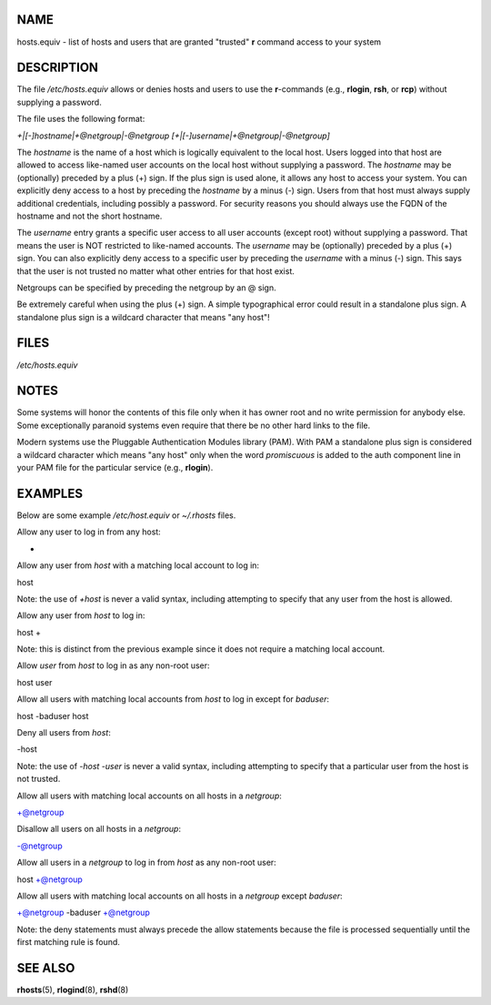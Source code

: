 NAME
====

hosts.equiv - list of hosts and users that are granted "trusted" **r**
command access to your system

DESCRIPTION
===========

The file */etc/hosts.equiv* allows or denies hosts and users to use the
**r**-commands (e.g., **rlogin**, **rsh**, or **rcp**) without supplying
a password.

The file uses the following format:

*+|[-]hostname|+@netgroup|-@netgroup* *[+|[-]username|+@netgroup|-@netgroup]*

The *hostname* is the name of a host which is logically equivalent to
the local host. Users logged into that host are allowed to access
like-named user accounts on the local host without supplying a password.
The *hostname* may be (optionally) preceded by a plus (+) sign. If the
plus sign is used alone, it allows any host to access your system. You
can explicitly deny access to a host by preceding the *hostname* by a
minus (-) sign. Users from that host must always supply additional
credentials, including possibly a password. For security reasons you
should always use the FQDN of the hostname and not the short hostname.

The *username* entry grants a specific user access to all user accounts
(except root) without supplying a password. That means the user is NOT
restricted to like-named accounts. The *username* may be (optionally)
preceded by a plus (+) sign. You can also explicitly deny access to a
specific user by preceding the *username* with a minus (-) sign. This
says that the user is not trusted no matter what other entries for that
host exist.

Netgroups can be specified by preceding the netgroup by an @ sign.

Be extremely careful when using the plus (+) sign. A simple
typographical error could result in a standalone plus sign. A standalone
plus sign is a wildcard character that means "any host"!

FILES
=====

*/etc/hosts.equiv*

NOTES
=====

Some systems will honor the contents of this file only when it has owner
root and no write permission for anybody else. Some exceptionally
paranoid systems even require that there be no other hard links to the
file.

Modern systems use the Pluggable Authentication Modules library (PAM).
With PAM a standalone plus sign is considered a wildcard character which
means "any host" only when the word *promiscuous* is added to the auth
component line in your PAM file for the particular service (e.g.,
**rlogin**).

EXAMPLES
========

Below are some example */etc/host.equiv* or *~/.rhosts* files.

Allow any user to log in from any host:

+

Allow any user from *host* with a matching local account to log in:

host

Note: the use of *+host* is never a valid syntax, including attempting
to specify that any user from the host is allowed.

Allow any user from *host* to log in:

host +

Note: this is distinct from the previous example since it does not
require a matching local account.

Allow *user* from *host* to log in as any non-root user:

host user

Allow all users with matching local accounts from *host* to log in
except for *baduser*:

host -baduser host

Deny all users from *host*:

-host

Note: the use of *-host -user* is never a valid syntax, including
attempting to specify that a particular user from the host is not
trusted.

Allow all users with matching local accounts on all hosts in a
*netgroup*:

+@netgroup

Disallow all users on all hosts in a *netgroup*:

-@netgroup

Allow all users in a *netgroup* to log in from *host* as any non-root
user:

host +@netgroup

Allow all users with matching local accounts on all hosts in a
*netgroup* except *baduser*:

+@netgroup -baduser +@netgroup

Note: the deny statements must always precede the allow statements
because the file is processed sequentially until the first matching rule
is found.

SEE ALSO
========

**rhosts**\ (5), **rlogind**\ (8), **rshd**\ (8)
